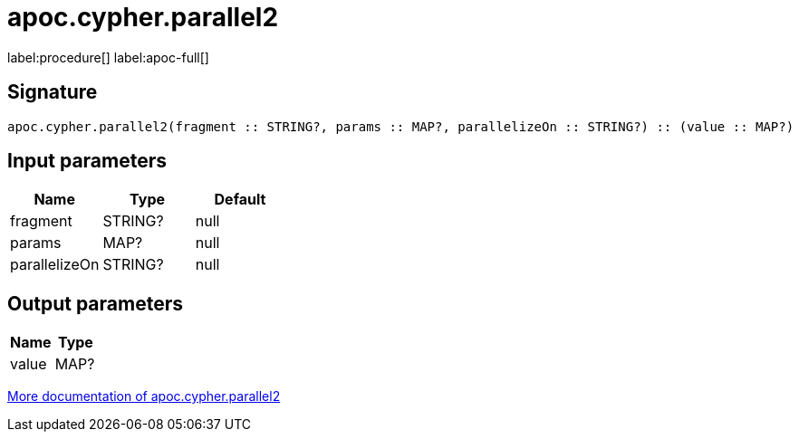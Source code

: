 ////
This file is generated by DocsTest, so don't change it!
////

= apoc.cypher.parallel2
:page-custom-canonical: https://neo4j.com/labs/apoc/5/overview/apoc.cypher/apoc.cypher.parallel2/
:description: This section contains reference documentation for the apoc.cypher.parallel2 procedure.

label:procedure[] label:apoc-full[]

== Signature

[source]
----
apoc.cypher.parallel2(fragment :: STRING?, params :: MAP?, parallelizeOn :: STRING?) :: (value :: MAP?)
----

== Input parameters
[.procedures, opts=header]
|===
| Name | Type | Default 
|fragment|STRING?|null
|params|MAP?|null
|parallelizeOn|STRING?|null
|===

== Output parameters
[.procedures, opts=header]
|===
| Name | Type 
|value|MAP?
|===

xref::cypher-execution/index.adoc[More documentation of apoc.cypher.parallel2,role=more information]

